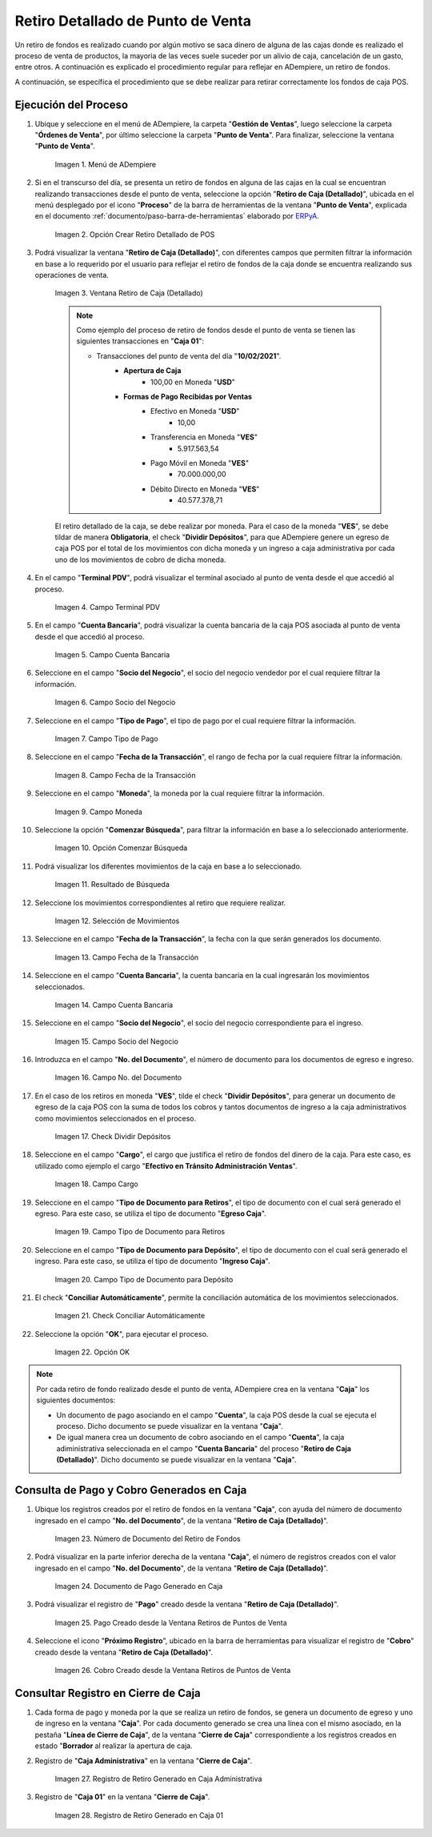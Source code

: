 .. _ERPyA: http://erpya.com
.. |Menú de ADempiere| image:: resources/point-of-sale-menu.png
.. |Opción Crear Retiro Detallado de POS| image:: resources/option-create-detailed-pos-withdrawal.png
.. |Ventana Retiro de Caja Detallado| image:: resources/detail-cash-withdrawal-window.png
.. |campo terminal pdv del retiro detallado| image:: resources/detailed-removal-terminal-field-pdv.png
.. |campo o filtro cuenta bancaria del retiro detallado| image:: resources/field-or-filter-bank-account-of-the-detailed-withdrawal.png
.. |campo o filtro socio del negocio del retiro detallado| image:: resources/field-or-filter-business-partner-of-the-detailed-withdrawal.png
.. |campo tipo de pago del retiro detallado| image:: resources/detailed-withdrawal-payment-type-field.png
.. |campo o filtro fecha de la transacción del retiro detallado| image:: resources/field-or-filter-date-of-the-detailed-withdrawal-transaction.png
.. |campo moneda del retiro detallado| image:: resources/detailed-withdrawal-currency-field.png
.. |opción comenzar búsqueda del retiro detallado| image:: resources/option-start-detailed-withdrawal-search.png
.. |resultado de búsqueda del retiro detallado| image:: resources/detailed-withdrawal-search-result.png
.. |selección de movimientos del retiro detallado| image:: resources/selection-of-detailed-withdrawal-movements.png
.. |campo fecha de la transacción del retiro detallado| image:: resources/detailed-withdrawal-transaction-date-field.png
.. |campo cuenta bancaria del retiro detallado| image:: resources/bank-account-field-of-the-detailed-withdrawal.png
.. |campo socio del negocio del retiro detallado| image:: resources/field-retirement-business-partner-detailed.png
.. |campo número del documento del retiro detallado| image:: resources/detailed-withdrawal-document-number-field.png
.. |check dividir depósitos del retiro detallado| image:: resources/check-split-deposits-from-detailed-withdrawal.png
.. |campo cargo del retiro detallado| image:: resources/detailed-withdrawal-charge-field.png
.. |campo tipo de documento para retiros del retiro detallado| image:: resources/document-type-field-for-detailed-withdrawal-withdrawals.png
.. |campo tipo de documento para depósito del retiro detallado| image:: resources/document-type-field-for-detailed-withdrawal-deposit.png
.. |check conciliar automáticamente del retiro detallado| image:: resources/check-automatically-reconcile-detailed-withdrawal.png
.. |opción ok para ejecutar el proceso| image:: resources/ok-option-to-run-the-process.png
.. |Número de Documento del Retiro de Fondos| image:: resources/funds-withdrawal-document-number.png
.. |Documento de Pago Generado en Caja| image:: resources/payment-document-generated-in-cash.png
.. |Pago Creado desde la Ventana Retiros de Puntos de Venta| image:: resources/payment-created-from-the-point-of-sale-withdrawals-window.png
.. |Cobro Creado desde la Ventana Retiros de Puntos de Venta| image:: resources/collection-created-from-the-point-of-sale-withdrawals-window.png
.. |Registro de Retiro Generado en Caja Administrativa| image:: resources/withdrawal-record-generated-in-administrative-cash.png
.. |Registro de Retiro Generado en Caja 01| image:: resources/withdrawal-record-generated-in-cash-01.png

.. _documento/retiro-detallado-punto-de-venta:

**Retiro Detallado de Punto de Venta**
======================================

Un retiro de fondos es realizado cuando por algún motivo se saca dinero de alguna de las cajas donde es realizado el proceso de venta de productos, la mayoria de las veces suele suceder por un alivio de caja, cancelación de un gasto, entre otros. A continuación es explicado el procedimiento regular para reflejar en ADempiere, un retiro de fondos.

A continuación, se específica el procedimiento que se debe realizar para retirar correctamente los fondos de caja POS.

**Ejecución del Proceso**
-------------------------

#. Ubique y seleccione en el menú de ADempiere, la carpeta "**Gestión de Ventas**", luego seleccione la carpeta "**Órdenes de Venta**", por último seleccione la carpeta "**Punto de Venta**". Para finalizar, seleccione la ventana "**Punto de Venta**".

    |Menú de ADempiere|

    Imagen 1. Menú de ADempiere

#. Si en el transcurso del día, se presenta un retiro de fondos en alguna de las cajas en la cual se encuentran realizando transacciones desde el punto de venta, seleccione la opción "**Retiro de Caja (Detallado)**", ubicada en el menú desplegado por el icono "**Proceso**" de la barra de herramientas de la ventana "**Punto de Venta**", explicada en el documento :ref:`documento/paso-barra-de-herramientas` elaborado por `ERPyA`_.

    |Opción Crear Retiro Detallado de POS|

    Imagen 2. Opción Crear Retiro Detallado de POS

#. Podrá visualizar la ventana "**Retiro de Caja (Detallado)**", con diferentes campos que permiten filtrar la información en base a lo requerido por el usuario para reflejar el retiro de fondos de la caja donde se encuentra realizando sus operaciones de venta.

    |Ventana Retiro de Caja Detallado|

    Imagen 3. Ventana Retiro de Caja (Detallado)

    .. note::

        Como ejemplo del proceso de retiro de fondos desde el punto de venta se tienen las siguientes transacciones en "**Caja 01**":

        - Transacciones del punto de venta del día "**10/02/2021**".
            - **Apertura de Caja**
                - 100,00 en Moneda "**USD**"
            - **Formas de Pago Recibidas por Ventas**
                - Efectivo en Moneda "**USD**"
                    - 10,00
                - Transferencia en Moneda "**VES**"
                    - 5.917.563,54
                - Pago Móvil en Moneda "**VES**"
                    - 70.000.000,00
                - Débito Directo en Moneda "**VES**"
                    - 40.577.378,71
  
    El retiro detallado de la caja, se debe realizar por moneda. Para el caso de la moneda "**VES**", se debe tildar de manera **Obligatoria**, el check "**Dividir Depósitos**", para que ADempiere genere un egreso de caja POS por el total de los movimientos con dicha moneda y un ingreso a caja administrativa por cada uno de los movimientos de cobro de dicha moneda.

#. En el campo "**Terminal PDV**", podrá visualizar el terminal asociado al punto de venta desde el que accedió al proceso.

    |campo terminal pdv del retiro detallado|

    Imagen 4. Campo Terminal PDV

#. En el campo "**Cuenta Bancaria**", podrá visualizar la cuenta bancaria de la caja POS asociada al punto de venta desde el que accedió al proceso.

    |campo o filtro cuenta bancaria del retiro detallado|

    Imagen 5. Campo Cuenta Bancaria

#. Seleccione en el campo "**Socio del Negocio**", el socio del negocio vendedor por el cual requiere filtrar la información.

    |campo o filtro socio del negocio del retiro detallado|

    Imagen 6. Campo Socio del Negocio

#. Seleccione en el campo "**Tipo de Pago**", el tipo de pago por el cual requiere filtrar la información.

    |campo tipo de pago del retiro detallado|

    Imagen 7. Campo Tipo de Pago

#. Seleccione en el campo "**Fecha de la Transacción**", el rango de fecha por la cual requiere filtrar la información.

    |campo o filtro fecha de la transacción del retiro detallado|

    Imagen 8. Campo Fecha de la Transacción

#. Seleccione en el campo "**Moneda**", la moneda por la cual requiere filtrar la información.

    |campo moneda del retiro detallado|

    Imagen 9. Campo Moneda

#. Seleccione la opción "**Comenzar Búsqueda**", para filtrar la información en base a lo seleccionado anteriormente.

    |opción comenzar búsqueda del retiro detallado|

    Imagen 10. Opción Comenzar Búsqueda

#. Podrá visualizar los diferentes movimientos de la caja en base a lo seleccionado.

    |resultado de búsqueda del retiro detallado|

    Imagen 11. Resultado de Búsqueda

#. Seleccione los movimientos correspondientes al retiro que requiere realizar.

    |selección de movimientos del retiro detallado|

    Imagen 12. Selección de Movimientos

#. Seleccione en el campo "**Fecha de la Transacción**", la fecha con la que serán generados los documento.

    |campo fecha de la transacción del retiro detallado|

    Imagen 13. Campo Fecha de la Transacción

#. Seleccione en el campo "**Cuenta Bancaria**", la cuenta bancaria en la cual ingresarán los movimientos seleccionados.

    |campo cuenta bancaria del retiro detallado|

    Imagen 14. Campo Cuenta Bancaria

#. Seleccione en el campo "**Socio del Negocio**", el socio del negocio correspondiente para el ingreso.

    |campo socio del negocio del retiro detallado|

    Imagen 15. Campo Socio del Negocio

#. Introduzca en el campo "**No. del Documento**", el número de documento para los documentos de egreso e ingreso.

    |campo número del documento del retiro detallado|

    Imagen 16. Campo No. del Documento

#. En el caso de los retiros en moneda "**VES**", tilde el check "**Dividir Depósitos**", para generar un documento de egreso de la caja POS con la suma de todos los cobros y tantos documentos de ingreso a la caja administrativos como movimientos seleccionados en el proceso.

    |check dividir depósitos del retiro detallado|

    Imagen 17. Check Dividir Depósitos

#. Seleccione en el campo "**Cargo**", el cargo que justifica el retiro de fondos del dinero de la caja. Para este caso, es utilizado como ejemplo el cargo "**Efectivo en Tránsito Administración Ventas**".

    |campo cargo del retiro detallado|

    Imagen 18. Campo Cargo 

#. Seleccione en el campo "**Tipo de Documento para Retiros**", el tipo de documento con el cual será generado el egreso. Para este caso, se utiliza el tipo de documento "**Egreso Caja**".

    |campo tipo de documento para retiros del retiro detallado|

    Imagen 19. Campo Tipo de Documento para Retiros 

#. Seleccione en el campo "**Tipo de Documento para Depósito**", el tipo de documento con el cual será generado el ingreso. Para este caso, se utiliza el tipo de documento "**Ingreso Caja**".

    |campo tipo de documento para depósito del retiro detallado|

    Imagen 20. Campo Tipo de Documento para Depósito

#. El check "**Conciliar Automáticamente**", permite la conciliación automática de los movimientos seleccionados.

    |check conciliar automáticamente del retiro detallado|

    Imagen 21. Check Conciliar Automáticamente

#. Seleccione la opción "**OK**", para ejecutar el proceso.

    |opción ok para ejecutar el proceso|

    Imagen 22. Opción OK

.. note::

    Por cada retiro de fondo realizado desde el punto de venta, ADempiere crea en la ventana "**Caja**" los siguientes documentos:

    - Un documento de pago asociando en el campo "**Cuenta**", la caja POS desde la cual se ejecuta el proceso. Dicho documento se puede visualizar en la ventana "**Caja**".

    - De igual manera crea un documento de cobro asociando en el campo "**Cuenta**", la caja adiministrativa seleccionada en el campo "**Cuenta Bancaria**" del proceso "**Retiro de Caja (Detallado)**". Dicho documento se puede visualizar en la ventana "**Caja**".

**Consulta de Pago y Cobro Generados en Caja**
----------------------------------------------

#. Ubique los registros creados por el retiro de fondos en la ventana "**Caja**", con ayuda del número de documento ingresado en el campo "**No. del Documento**", de la ventana "**Retiro de Caja (Detallado)**".

    |Número de Documento del Retiro de Fondos|

    Imagen 23. Número de Documento del Retiro de Fondos

#. Podrá visualizar en la parte inferior derecha de la ventana "**Caja**", el número de registros creados con el valor ingresado en el campo "**No. del Documento**", de la ventana "**Retiro de Caja (Detallado)**".

    |Documento de Pago Generado en Caja|

    Imagen 24. Documento de Pago Generado en Caja

#. Podrá visualizar el registro de "**Pago**" creado desde la ventana "**Retiro de Caja (Detallado)**".

    |Pago Creado desde la Ventana Retiros de Puntos de Venta|

    Imagen 25. Pago Creado desde la Ventana Retiros de Puntos de Venta

#. Seleccione el icono "**Próximo Registro**", ubicado en la barra de herramientas para visualizar el registro de "**Cobro**" creado desde la ventana "**Retiro de Caja (Detallado)**".

    |Cobro Creado desde la Ventana Retiros de Puntos de Venta|

    Imagen 26. Cobro Creado desde la Ventana Retiros de Puntos de Venta

**Consultar Registro en Cierre de Caja**
----------------------------------------

#. Cada forma de pago y moneda por la que se realiza un retiro de fondos, se genera un documento de egreso y uno de ingreso en la ventana "**Caja**". Por cada documento generado se crea una línea con el mismo asociado, en la pestaña "**Línea de Cierre de Caja**", de la ventana "**Cierre de Caja**" correspondiente a los registros creados en estado "**Borrador** al realizar la apertura de caja. 

#. Registro de "**Caja Administrativa**" en la ventana "**Cierre de Caja**".

    |Registro de Retiro Generado en Caja Administrativa|

    Imagen 27. Registro de Retiro Generado en Caja Administrativa

#. Registro de "**Caja 01**" en la ventana "**Cierre de Caja**".

    |Registro de Retiro Generado en Caja 01|

    Imagen 28. Registro de Retiro Generado en Caja 01
